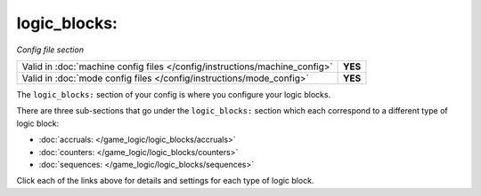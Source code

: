 logic_blocks:
=============

*Config file section*

+----------------------------------------------------------------------------+---------+
| Valid in :doc:`machine config files </config/instructions/machine_config>` | **YES** |
+----------------------------------------------------------------------------+---------+
| Valid in :doc:`mode config files </config/instructions/mode_config>`       | **YES** |
+----------------------------------------------------------------------------+---------+

.. overview

The ``logic_blocks:`` section of your config is where you configure your logic blocks.

There are three sub-sections that go under the ``logic_blocks:`` section which each
correspond to a different type of logic block:

* :doc:`accruals: </game_logic/logic_blocks/accruals>`
* :doc:`counters: </game_logic/logic_blocks/counters>`
* :doc:`sequences: </game_logic/logic_blocks/sequences>`

Click each of the links above for details and settings for each type of logic block.
